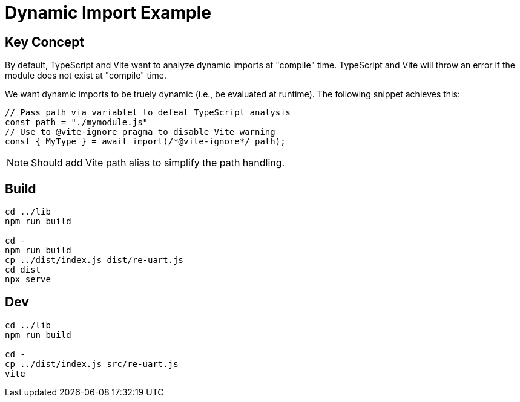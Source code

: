 = Dynamic Import Example

== Key Concept

By default, TypeScript and Vite want to analyze dynamic imports at "compile" time.
TypeScript and Vite will throw an error if the module does not exist at "compile" time.

We want dynamic imports to be truely dynamic (i.e., be evaluated at runtime).
The following snippet achieves this:

[source,ts]
----
// Pass path via variablet to defeat TypeScript analysis
const path = "./mymodule.js"
// Use to @vite-ignore pragma to disable Vite warning
const { MyType } = await import(/*@vite-ignore*/ path);
----

NOTE: Should add Vite path alias to simplify the path handling.

== Build

[souce,sh]
----
cd ../lib
npm run build

cd -
npm run build
cp ../dist/index.js dist/re-uart.js
cd dist
npx serve
----

== Dev

[source,sh]
----
cd ../lib
npm run build

cd -
cp ../dist/index.js src/re-uart.js
vite
----
